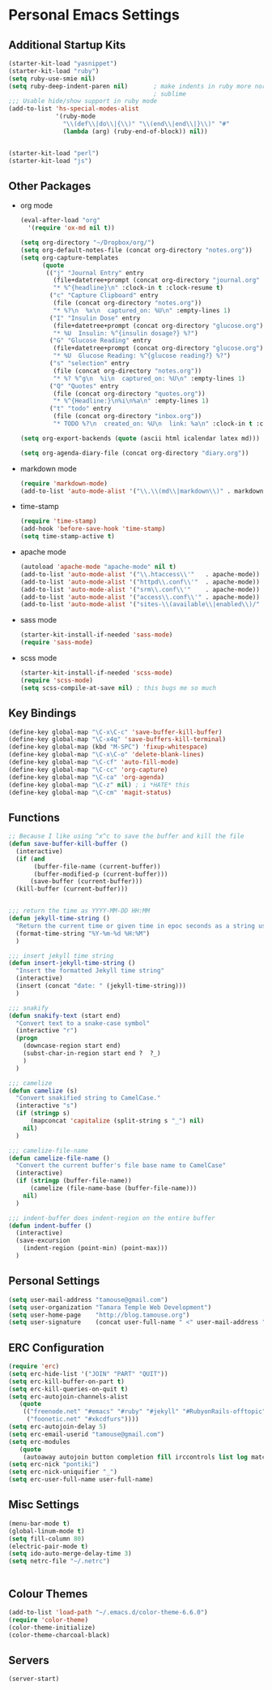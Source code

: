 #+STARTUP: content

* Personal Emacs Settings
** Additional Startup Kits
#+begin_src emacs-lisp
(starter-kit-load "yasnippet")
(starter-kit-load "ruby")
(setq ruby-use-smie nil)
(setq ruby-deep-indent-paren nil)       ; make indents in ruby more normal, a la
                                        ; sublime 
;;; Usable hide/show support in ruby mode
(add-to-list 'hs-special-modes-alist
             '(ruby-mode
               "\\(def\\|do\\|{\\)" "\\(end\\|end\\|}\\)" "#"
               (lambda (arg) (ruby-end-of-block)) nil))


(starter-kit-load "perl")
(starter-kit-load "js")

#+end_src
** Other Packages
- org mode
  #+begin_src emacs-lisp
    (eval-after-load "org"
      '(require 'ox-md nil t))

    (setq org-directory "~/Dropbox/org/")
    (setq org-default-notes-file (concat org-directory "notes.org"))
    (setq org-capture-templates
          (quote
           (("j" "Journal Entry" entry
             (file+datetree+prompt (concat org-directory "journal.org" ) )
             "* %^{headline}\n" :clock-in t :clock-resume t)
            ("c" "Capture Clipboard" entry
             (file (concat org-directory "notes.org"))
             "* %?\n  %x\n  captured_on: %U\n" :empty-lines 1)
            ("I" "Insulin Dose" entry
             (file+datetree+prompt (concat org-directory "glucose.org"))
             "* %U  Insulin: %^{insulin dosage?} %?")
            ("G" "Glucose Reading" entry
             (file+datetree+prompt (concat org-directory "glucose.org"))
             "* %U  Glucose Reading: %^{glucose reading?} %?")
            ("s" "selection" entry
             (file (concat org-directory "notes.org"))
             "* %? %^g\n  %i\n  captured_on: %U\n" :empty-lines 1)
            ("Q" "Quotes" entry
             (file (concat org-directory "quotes.org"))
             "* %^{Headline:}\n%i\n%a\n" :empty-lines 1)
            ("t" "todo" entry
             (file (concat org-directory "inbox.org"))
             "* TODO %?\n  created_on: %U\n  link: %a\n" :clock-in t :clock-resume t))))

    (setq org-export-backends (quote (ascii html icalendar latex md)))

    (setq org-agenda-diary-file (concat org-directory "diary.org"))
  #+end_src



- markdown mode
  #+begin_src emacs-lisp
    (require 'markdown-mode)
    (add-to-list 'auto-mode-alist '("\\.\\(md\\|markdown\\)" . markdown-mode))
  #+end_src
  
- time-stamp
  #+begin_src emacs-lisp
    (require 'time-stamp)
    (add-hook 'before-save-hook 'time-stamp)
    (setq time-stamp-active t)
  #+end_src

- apache mode
  #+begin_src emacs-lisp
(autoload 'apache-mode "apache-mode" nil t)
(add-to-list 'auto-mode-alist '("\\.htaccess\\'"   . apache-mode))
(add-to-list 'auto-mode-alist '("httpd\\.conf\\'"  . apache-mode))
(add-to-list 'auto-mode-alist '("srm\\.conf\\'"    . apache-mode))
(add-to-list 'auto-mode-alist '("access\\.conf\\'" . apache-mode))
(add-to-list 'auto-mode-alist '("sites-\\(available\\|enabled\\)/" . apache-mode))
    
  #+end_src

- sass mode
  #+begin_src emacs-lisp
    (starter-kit-install-if-needed 'sass-mode)
    (require 'sass-mode)
  #+end_src

- scss mode
  #+begin_src emacs-lisp
    (starter-kit-install-if-needed 'scss-mode)
    (require 'scss-mode)
    (setq scss-compile-at-save nil) ; this bugs me so much
  #+end_src
  
** Key Bindings
#+begin_src emacs-lisp
  (define-key global-map "\C-x\C-c" 'save-buffer-kill-buffer)
  (define-key global-map "\C-x4q" 'save-buffers-kill-terminal)
  (define-key global-map (kbd "M-SPC") 'fixup-whitespace)
  (define-key global-map "\C-x\C-o" 'delete-blank-lines)
  (define-key global-map "\C-cf" 'auto-fill-mode)
  (define-key global-map "\C-cc" 'org-capture)
  (define-key global-map "\C-ca" 'org-agenda)
  (define-key global-map "\C-z" nil) ; i *HATE* this
  (define-key global-map "\C-cm" 'magit-status)
#+end_src

** Functions
#+name: defuns
#+begin_src emacs-lisp
;; Because I like using ^x^c to save the buffer and kill the file
(defun save-buffer-kill-buffer ()
  (interactive)
  (if (and
       (buffer-file-name (current-buffer))
       (buffer-modified-p (current-buffer)))
      (save-buffer (current-buffer)))
  (kill-buffer (current-buffer)))


;;; return the time as YYYY-MM-DD HH:MM
(defun jekyll-time-string ()
  "Return the current time or given time in epoc seconds as a string used by Jekyll posts: YYYY-MM-DD HH:MM"
  (format-time-string "%Y-%m-%d %H:%M")
  )

;;; insert jekyll time string
(defun insert-jekyll-time-string ()
  "Insert the formatted Jekyll time string"
  (interactive)
  (insert (concat "date: " (jekyll-time-string)))
  )

;;; snakify
(defun snakify-text (start end)
  "Convert text to a snake-case symbol"
  (interactive "r")
  (progn
    (downcase-region start end)
    (subst-char-in-region start end ?  ?_)
    )
  )

;;; camelize
(defun camelize (s)
  "Convert snakified string to CamelCase."
  (interactive "s")
  (if (stringp s)
      (mapconcat 'capitalize (split-string s "_") nil)
    nil)
  )

;;; camelize-file-name
(defun camelize-file-name ()
  "Convert the current buffer's file base name to CamelCase"
  (interactive)
  (if (stringp (buffer-file-name))
      (camelize (file-name-base (buffer-file-name)))
    nil)
  )

;;; indent-buffer does indent-region on the entire buffer
(defun indent-buffer ()
  (interactive)
  (save-excursion
    (indent-region (point-min) (point-max)))
  )

#+end_src

** Personal Settings
#+begin_src emacs-lisp
(setq user-mail-address "tamouse@gmail.com")
(setq user-organization "Tamara Temple Web Development")
(setq user-home-page    "http://blog.tamouse.org")
(setq user-signature    (concat user-full-name " <" user-mail-address ">"))
#+end_src

** ERC Configuration
#+begin_src emacs-lisp
(require 'erc)
(setq erc-hide-list '("JOIN" "PART" "QUIT"))
(setq erc-kill-buffer-on-part t)
(setq erc-kill-queries-on-quit t)
(setq erc-autojoin-channels-alist
   (quote
    (("freenode.net" "#emacs" "#ruby" "#jekyll" "#RubyonRails-offtopic" "#callahans" "#RubyOnRails" "#rubyonrails-offtopic" "#ruby.mn")
     ("foonetic.net" "#xkcdfurs"))))
(setq erc-autojoin-delay 5)
(setq erc-email-userid "tamouse@gmail.com")
(setq erc-modules
   (quote
    (autoaway autojoin button completion fill irccontrols list log match menu move-to-prompt netsplit networks noncommands readonly ring stamp track)))
(setq erc-nick "pontiki")
(setq erc-nick-uniquifier "_")
(setq erc-user-full-name user-full-name)
#+end_src
** Misc Settings
#+begin_src emacs-lisp
(menu-bar-mode t)
(global-linum-mode t)
(setq fill-column 80)
(electric-pair-mode t)
(setq ido-auto-merge-delay-time 3)
(setq netrc-file "~/.netrc")


#+end_src

** Colour Themes
#+begin_src emacs-lisp
(add-to-list 'load-path "~/.emacs.d/color-theme-6.6.0")
(require 'color-theme)
(color-theme-initialize)
(color-theme-charcoal-black)
#+end_src
** Servers
#+begin_src emacs-lisp
  (server-start)
#+end_src

